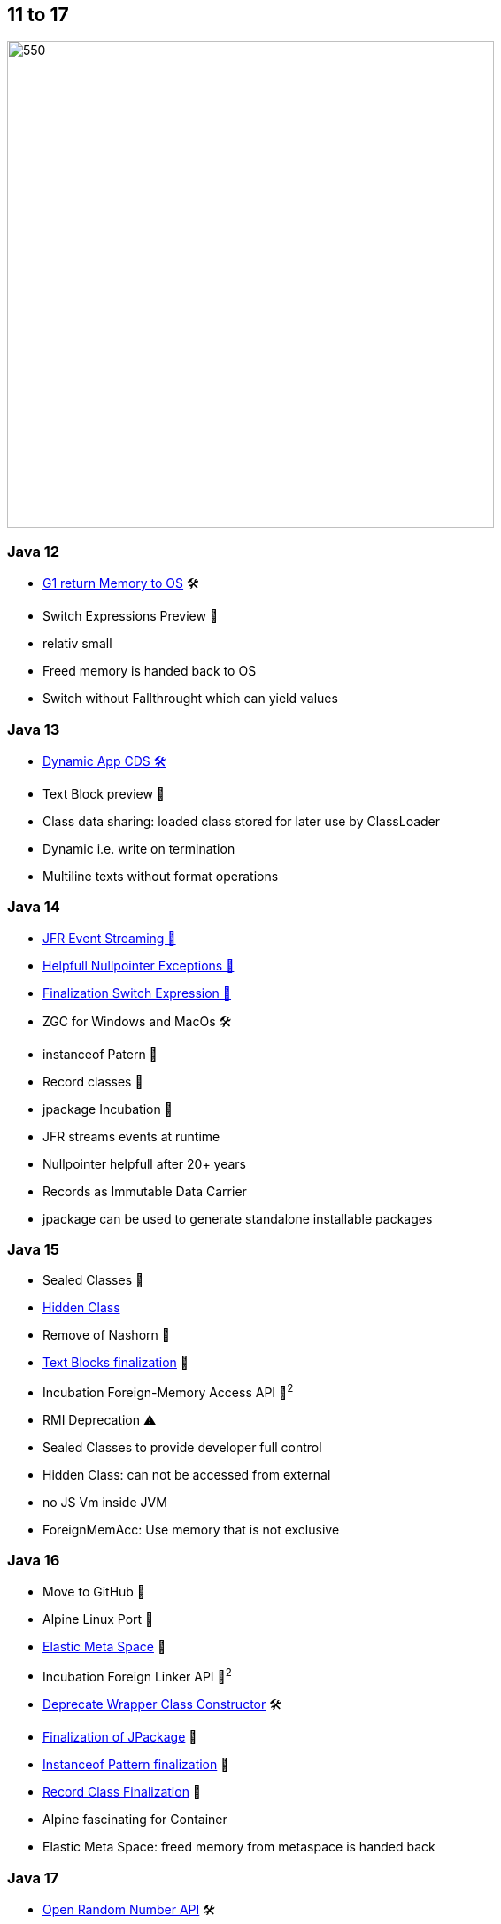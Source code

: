 == 11 to 17

image::images/CloudSurfDuke.png[550,550]

=== Java 12

* https://openjdk.org/jeps/346[G1 return Memory to OS] 🛠️
* Switch Expressions Preview 🔬

[notes]
--
* relativ small
* Freed memory is handed back to OS
* Switch without Fallthrought which can yield values
--

=== Java 13

* https://openjdk.org/jeps/350[Dynamic App CDS 🛠]️
* Text Block preview 🔬

[notes]
--
* Class data sharing: loaded class stored for later use by ClassLoader
* Dynamic i.e. write on termination
* Multiline texts without format operations
--

=== Java 14

* https://openjdk.org/jeps/349[JFR Event Streaming 🎉]
* https://openjdk.org/jeps/358[Helpfull Nullpointer Exceptions 🏁]
* https://openjdk.org/jeps/361[Finalization Switch Expression 🏁]
* ZGC for Windows and MacOs 🛠️
* instanceof Patern 🔬
* Record classes 🔬
* jpackage Incubation 🔬

[notes]
--
* JFR streams events at runtime
* Nullpointer helpfull after 20+ years
* Records as Immutable Data Carrier
* jpackage can be used to generate standalone installable packages
--

=== Java 15

* Sealed Classes 🔬
* https://openjdk.org/jeps/371[Hidden Class]
* Remove of Nashorn 🚧
* https://openjdk.org/jeps/378[Text Blocks finalization] 🏁
* Incubation Foreign-Memory Access API 🔬^2^
* RMI Deprecation ⚠️

[notes]
--
* Sealed Classes to provide developer full control
* Hidden Class: can not be accessed from external
* no JS Vm inside JVM
* ForeignMemAcc: Use memory that is not exclusive
--

=== Java 16

* Move to GitHub 🎉
* Alpine Linux Port 🎉
* https://openjdk.org/jeps/387[Elastic Meta Space] 🎉
* Incubation Foreign Linker API 🔬^2^
* https://openjdk.org/jeps/390[Deprecate Wrapper Class Constructor] 🛠️
* https://openjdk.org/jeps/392[Finalization of JPackage] 🏁
* https://openjdk.org/jeps/394[Instanceof Pattern finalization] 🏁
* https://openjdk.org/jeps/395[Record Class Finalization] 🏁

[notes]
--
* Alpine fascinating for Container
* Elastic Meta Space: freed memory from metaspace is handed back
--

=== Java 17

* https://openjdk.org/jeps/356[Open Random Number API] 🛠
* Deprecation of Applet API ⚠️
* Hide JDK internals effectively 🚧
* Pattern Matching for switch 🔬
* https://openjdk.org/jeps/407[RMI Removed] 🚧
* https://openjdk.org/jeps/409[Sealed Classes Finalization] 🏁
* Remove AOT and JIT Compiler 🚧

[notes]
--
* JPMS can not be deactivated
* RMI, AOT and JIT: there are better alternatives..
--
